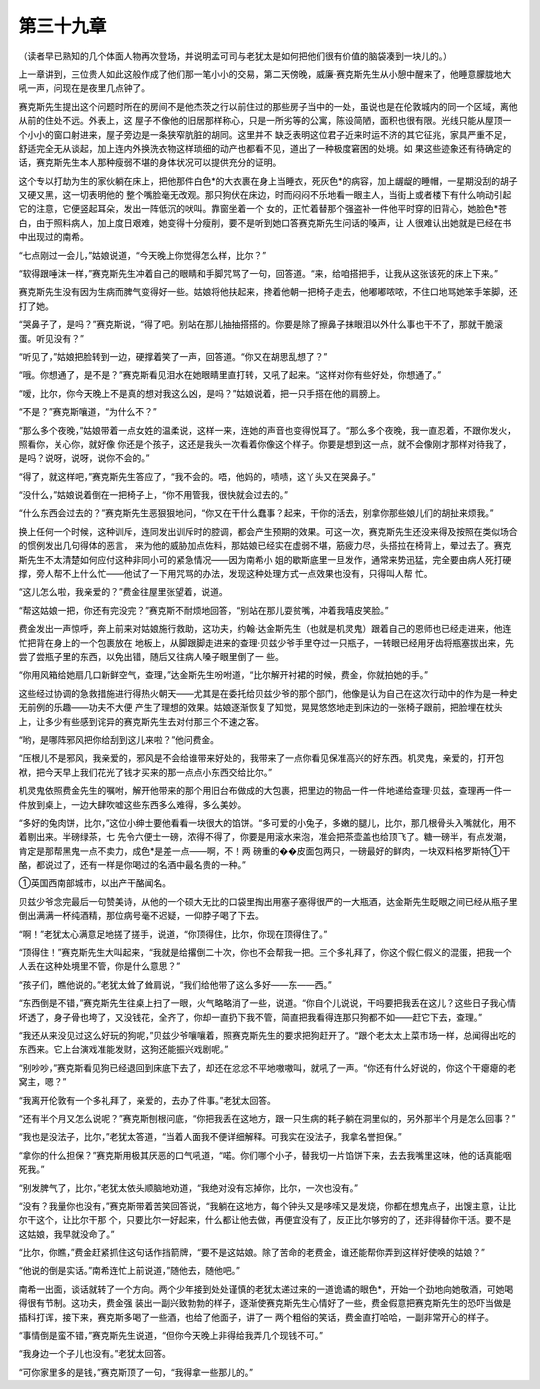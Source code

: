 第三十九章
==========

（读者早已熟知的几个体面人物再次登场，并说明孟可司与老犹太是如何把他们很有价值的脑袋凑到一块儿的。）

上一章讲到，三位贵人如此这般作成了他们那一笔小小的交易，第二天傍晚，威廉·赛克斯先生从小憩中醒来了，他睡意朦胧地大吼一声，问现在是夜里几点钟了。

赛克斯先生提出这个问题时所在的房间不是他杰茨之行以前住过的那些房子当中的一处，虽说也是在伦敦城内的同一个区域，离他从前的住处不远。外表上，这 屋子不像他的旧居那样称心，只是一所劣等的公寓，陈设简陋，面积也很有限。光线只能从屋顶一个小小的窗口射进来，屋子旁边是一条狭窄肮脏的胡同。这里并不 缺乏表明这位君子近来时运不济的其它征兆，家具严重不足，舒适完全无从谈起，加上连内外换洗衣物这样琐细的动产也都看不见，道出了一种极度窘困的处境。如 果这些迹象还有待确定的话，赛克斯先生本人那种瘦弱不堪的身体状况可以提供充分的证明。

这个专以打劫为生的家伙躺在床上，把他那件白色*的大衣裹在身上当睡衣，死灰色*的病容，加上龌龊的睡帽，一星期没刮的胡子又硬又黑，这一切表明他的 整个嘴脸毫无改观。那只狗伏在床边，时而闷闷不乐地看一眼主人，当街上或者楼下有什么响动引起它的注意，它便竖起耳朵，发出一阵低沉的吠叫。靠窗坐着一个 女的，正忙着替那个强盗补一件他平时穿的旧背心，她脸色*苍白，由于照料病人，加上度日艰难，她变得十分瘦削，要不是听到她口答赛克斯先生问话的嗓声，让 人很难认出她就是已经在书中出现过的南希。

“七点刚过一会儿，”姑娘说道，“今天晚上你觉得怎么样，比尔？”

“软得跟唾沫一样，”赛克斯先生冲着自己的眼睛和手脚咒骂了一句，回答道。“来，给咱搭把手，让我从这张该死的床上下来。”

赛克斯先生没有因为生病而脾气变得好一些。姑娘将他扶起来，搀着他朝一把椅子走去，他嘟嘟哝哝，不住口地骂她笨手笨脚，还打了她。

“哭鼻子了，是吗？”赛克斯说，“得了吧。别站在那儿抽抽搭搭的。你要是除了擦鼻子抹眼泪以外什么事也干不了，那就干脆滚蛋。听见没有？”

“听见了，”姑娘把脸转到一边，硬撑着笑了一声，回答道。“你又在胡思乱想了？”

“哦。你想通了，是不是？”赛克斯看见泪水在她眼睛里直打转，又吼了起来。“这样对你有些好处，你想通了。”

“嗳，比尔，你今天晚上不是真的想对我这么凶，是吗？”姑娘说着，把一只手搭在他的肩膀上。

“不是？”赛克斯嚷道，“为什么不？”

“那么多个夜晚，”姑娘带着一点女姓的温柔说，这样一来，连她的声音也变得悦耳了。“那么多个夜晚，我一直忍着，不跟你发火，照看你，关心你，就好像 你还是个孩子，这还是我头一次看着你像这个样子。你要是想到这一点，就不会像刚才那样对待我了，是吗？说呀，说呀，说你不会的。”

“得了，就这样吧，”赛克斯先生答应了，“我不会的。唔，他妈的，啧啧，这丫头又在哭鼻子。”

“没什么，”姑娘说着倒在一把椅子上，“你不用管我，很快就会过去的。”

“什么东西会过去的？”赛克斯先生恶狠狠地问，“你又在干什么蠢事？起来，干你的活去，别拿你那些娘儿们的胡扯来烦我。”

换上任何一个时候，这种训斥，连同发出训斥时的腔调，都会产生预期的效果。可这一次，赛克斯先生还没来得及按照在类似场合的惯例发出几句得体的恶言， 来为他的威胁加点佐料，那姑娘已经实在虚弱不堪，筋疲力尽，头搭拉在椅背上，晕过去了。赛克斯先生不太清楚如何应付这种非同小可的紧急情况——因为南希小 姐的歇斯底里一旦发作，通常来势迅猛，完全要由病人死打硬撑，旁人帮不上什么忙——他试了一下用咒骂的办法，发现这种处理方式一点效果也没有，只得叫人帮 忙。

“这儿怎么啦，我亲爱的？”费金往屋里张望着，说道。

“帮这姑娘一把，你还有完没完？”赛克斯不耐烦地回答，“别站在那儿耍贫嘴，冲着我嘻皮笑脸。”

费金发出一声惊呼，奔上前来对姑娘施行救助，这功夫，约翰·达金斯先生（也就是机灵鬼）跟着自己的恩师也已经走进来，他连忙把背在身上的一个包裹放在 地板上，从脚跟脚走进来的查理·贝兹少爷手里夺过一只瓶子，一转眼已经用牙齿将瓶塞拔出来，先尝了尝瓶子里的东西，以免出错，随后又往病人嗓子眼里倒了一 些。

“你用风箱给她扇几口新鲜空气，查理，”达金斯先生吩咐道，“比尔解开衬裙的时候，费金，你就拍她的手。”

这些经过协调的急救措施进行得热火朝天——尤其是在委托给贝兹少爷的那个部门，他像是认为自己在这次行动中的作为是一种史无前例的乐趣——功夫不大便 产生了理想的效果。姑娘逐渐恢复了知觉，晃晃悠悠地走到床边的一张椅子跟前，把脸埋在枕头上，让多少有些感到诧异的赛克斯先生去对付那三个不速之客。

“哟，是哪阵邪风把你给刮到这儿来啦？”他问费金。

“压根儿不是邪风，我亲爱的，邪风是不会给谁带来好处的，我带来了一点你看见保准高兴的好东西。机灵鬼，亲爱的，打开包袱，把今天早上我们花光了钱才买来的那一点点小东西交给比尔。”

机灵鬼依照费金先生的嘱咐，解开他带来的那个用旧台布做成的大包裹，把里边的物品一件一件地递给查理·贝兹，查理再一件一件放到桌上，一边大肆吹嘘这些东西多么难得，多么美妙。

“多好的兔肉饼，比尔，”这位小绅士要他看看一块很大的馅饼。“多可爱的小兔子，多嫩的腿儿，比尔，那几根骨头入嘴就化，用不着剔出来。半磅绿茶，七 先令六便士一磅，浓得不得了，你要是用滚水来泡，准会把茶壶盖也给顶飞了。糖一磅半，有点发潮，肯定是那帮黑鬼一点不卖力，成色*是差一点——啊，不！两 磅重的��皮面包两只，一磅最好的鲜肉，一块双料格罗斯特①干酪，都说过了，还有一样是你喝过的名酒中最名贵的一种。”

①英国西南部城市，以出产干酪闻名。

贝兹少爷念完最后一句赞美诗，从他的一个硕大无比的口袋里掏出用塞子塞得很严的一大瓶酒，达金斯先生眨眼之间已经从瓶子里倒出满满一杯纯酒精，那位病号毫不迟疑，一仰脖子喝了下去。

“啊！”老犹太心满意足地搓了搓手，说道，“你顶得住，比尔，你现在顶得住了。”

“顶得住！”赛克斯先生大叫起来，“我就是给撂倒二十次，你也不会帮我一把。三个多礼拜了，你这个假仁假义的混蛋，把我一个人丢在这种处境里不管，你是什么意思？”

“孩子们，瞧他说的。”老犹太耸了耸肩说，“我们给他带了这么多好——东——西。”

“东西倒是不错，”赛克斯先生往桌上扫了一眼，火气略略消了一些，说道。“你自个儿说说，干吗要把我丢在这儿？这些日子我心情坏透了，身子骨也垮了，又没钱花，全齐了，你却一直扔下我不管，简直把我看得连那只狗都不如——赶它下去，查理。”

“我还从来没见过这么好玩的狗呢，”贝兹少爷嚷嚷着，照赛克斯先生的要求把狗赶开了。“跟个老太太上菜市场一样，总闻得出吃的东西来。它上台演戏准能发财，这狗还能振兴戏剧呢。”

“别吵吵，”赛克斯看见狗已经退回到床底下去了，却还在忿忿不平地嗷嗷叫，就吼了一声。“你还有什么好说的，你这个干瘪瘪的老窝主，嗯？”

“我离开伦敦有一个多礼拜了，亲爱的，去办了件事。”老犹太回答。

“还有半个月又怎么说呢？”赛克斯刨根问底，“你把我丢在这地方，跟一只生病的耗子躺在洞里似的，另外那半个月是怎么回事？”

“我也是没法子，比尔，”老犹太答道，“当着人面我不便详细解释。可我实在没法子，我拿名誉担保。”

“拿你的什么担保？”赛克斯用极其厌恶的口气吼道，“喏。你们哪个小子，替我切一片馅饼下来，去去我嘴里这味，他的话真能咽死我。”

“别发脾气了，比尔，”老犹太依头顺脑地劝道，“我绝对没有忘掉你，比尔，一次也没有。”

“没有？我量你也没有，”赛克斯带着苦笑回答说，“我躺在这地方，每个钟头又是哆嗦又是发烧，你都在想鬼点子，出馊主意，让比尔干这个，让比尔干那 个，只要比尔一好起来，什么都让他去做，再便宜没有了，反正比尔够穷的了，还非得替你干活。要不是这姑娘，我早就没命了。”

“比尔，你瞧，”费金赶紧抓住这句话作挡箭牌，“要不是这姑娘。除了苦命的老费金，谁还能帮你弄到这样好使唤的姑娘？”

“他说的倒是实话。”南希连忙上前说道，”随他去，随他吧。”

南希一出面，谈话就转了一个方向。两个少年接到处处谨慎的老犹太递过来的一道诡谲的眼色*，开始一个劲地向她敬酒，可她喝得很有节制。这功夫，费金强 装出一副兴致勃勃的样子，逐渐使赛克斯先生心情好了一些，费金假意把赛克斯先生的恐吓当做是插科打诨，接下来，赛克斯多喝了一些酒，也给了他面子，讲了一 两个粗俗的笑话，费金直打哈哈，一副非常开心的样子。

“事情倒是蛮不错，”赛克斯先生说道，“但你今天晚上非得给我弄几个现钱不可。”

“我身边一个子儿也没有。”老犹太回答。

“可你家里多的是钱，”赛克斯顶了一句，“我得拿一些那儿的。”
